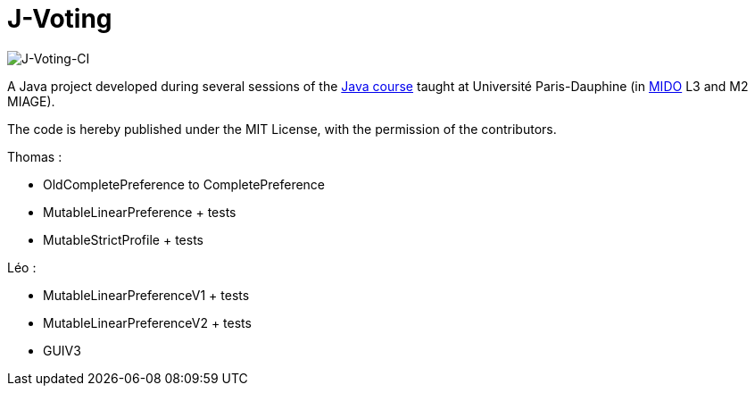 = J-Voting
:gitHubUserName: oliviercailloux
:groupId: io.github.{gitHubUserName}
:artifactId: j-voting
:repository: J-Voting

image:https://github.com/Julienchilhagopian/J-Voting/workflows/J-Voting%20CI/badge.svg[J-Voting-CI]

A Java project developed during several sessions of the https://github.com/oliviercailloux/java-course[Java course] taught at Université Paris-Dauphine (in http://www.mido.dauphine.fr/[MIDO] L3 and M2 MIAGE).

The code is hereby published under the MIT License, with the permission of the contributors.

.Thomas : 
* OldCompletePreference to CompletePreference
* MutableLinearPreference + tests
* MutableStrictProfile + tests

.Léo : 
* MutableLinearPreferenceV1 + tests
* MutableLinearPreferenceV2 + tests
* GUIV3
